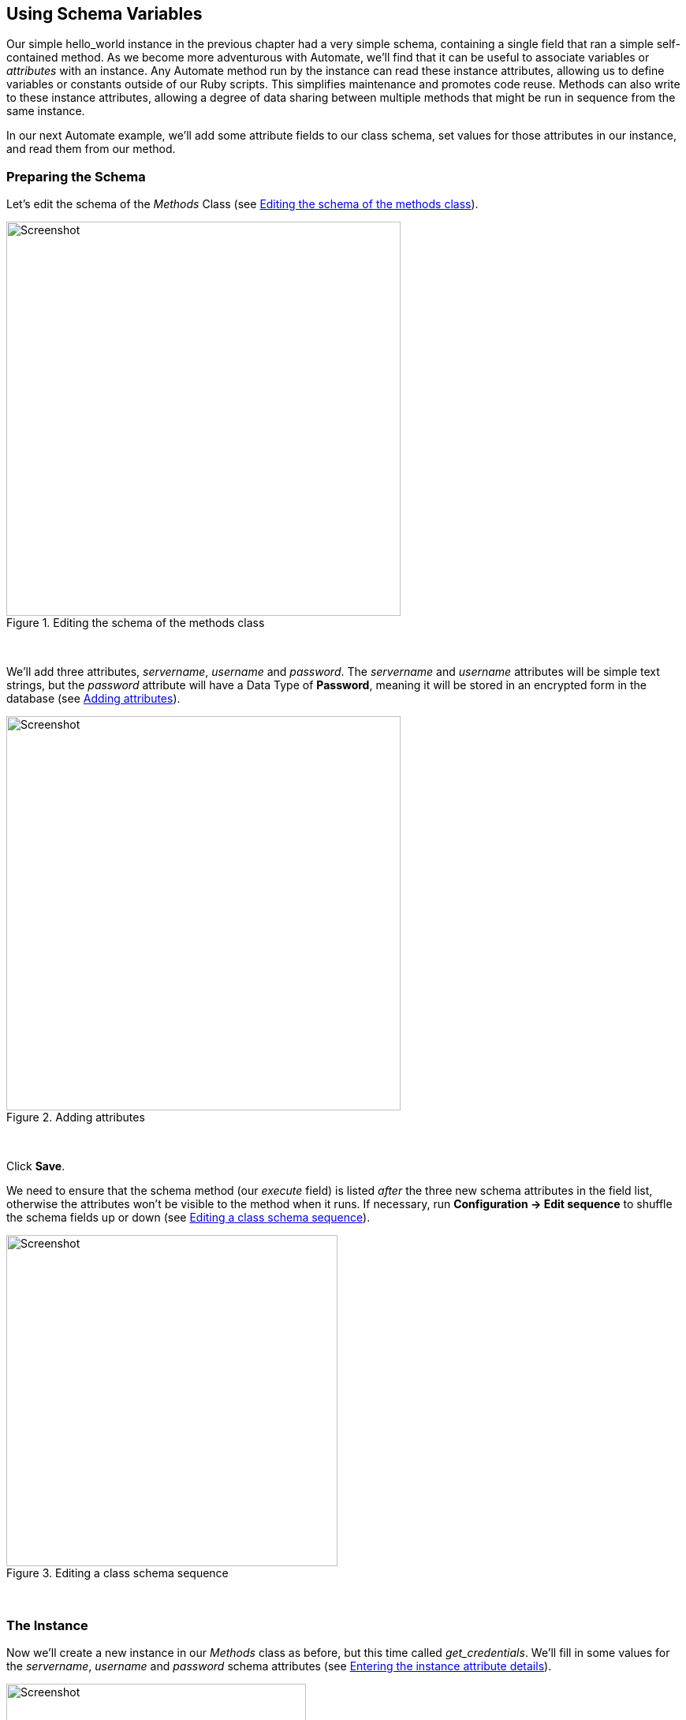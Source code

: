 [[using-schema-variables]]
== Using Schema Variables

Our simple hello_world instance in the previous chapter had a very simple schema, containing a single field that ran a simple self-contained method. As we become more adventurous with Automate, we'll find that it can be useful to associate variables or _attributes_ with an instance. Any Automate method run by the instance can read these instance attributes, allowing us to define variables or constants outside of our Ruby scripts. This simplifies maintenance and promotes code reuse. Methods can also write to these instance attributes, allowing a degree of data sharing between multiple methods that might be run in sequence from the same instance. 

In our next Automate example, we'll add some attribute fields to our class schema, set values for those attributes in our instance, and read them from our method. 

=== Preparing the Schema

Let's edit the schema of the _Methods_ Class (see <<i1>>).

[[i1]]
.Editing the schema of the methods class
image::images/ss1.png[Screenshot,500,align="center"]
{zwsp} +

We'll add three attributes, _servername_, _username_ and _password_. The _servername_ and _username_ attributes will be simple text strings, but the _password_ attribute will have a Data Type of *Password*, meaning it will be stored in an encrypted form in the database (see <<i2>>).

[[i2]]
.Adding attributes
image::images/ss2.png[Screenshot,500,align="center"]
{zwsp} +

Click *Save*. 

We need to ensure that the schema method (our _execute_ field) is listed _after_ the three new schema attributes in the field list, otherwise the attributes won't be visible to the method when it runs. If necessary, run *Configuration -> Edit sequence* to shuffle the schema fields up or down (see <<i4>>).

[[i4]]
.Editing a class schema sequence
image::images/ss4.png[Screenshot,420,align="center"]
{zwsp} +

=== The Instance
Now we'll create a new instance in our _Methods_ class as before, but this time called _get_credentials_. We'll fill in some values for the _servername_, _username_ and _password_ schema attributes (see <<i5>>).

[[i5]]
.Entering the instance attribute details
image::images/ss5.png[Screenshot,380,align="center""]
{zwsp} +

Notice that our _password_ schema value has been obfuscated.

=== The Method

Each of the schema attributes will be available to our method as hash key/value pairs from `$evm.object`, which is the Automate object representing our currently running instance.

Our code for this example will be as follows:

[source,ruby]
----
$evm.log(:info, "get_credentials started")

servername = $evm.object['servername']
username   = $evm.object['username']
password   = $evm.object.decrypt('password')

$evm.log(:info, "Server: #{servername}, Username: #{username}, Password: \
#{password}")
exit MIQ_OK
----
We'll create a method in our _Methods_ class as we did before, but this time called _get_credentials_. We'll add our code to the *Data* box, click *Validate*, then *Save*.

=== Running the Instance

Finally we'll run the new instance through *Automate -> Simulation* again, invoking _Call_Instance_ once more with the appropriate Attribute/Value pairs (see <<i7>>).

[[i7]]
.Argument name/value pairs for Call_Instance
image::images/ss7.png[Screenshot,450,align="center"]
{zwsp} +

We check _automation.log_ and see that the attributes have been retrieved from the instance schema, and the password has been decrypted:

....
Invoking [inline] method [/ACME/General/Methods/get_credentials] with inputs [{}]
<AEMethod [/ACME/General/Methods/get_credentials]> Starting
<AEMethod get_credentials> get_credentials started
<AEMethod get_credentials> Server: myserver, Username: admin, Password: guess
<AEMethod [/ACME/General/Methods/get_credentials]> Ending
Method exited with rc=MIQ_OK
....

[NOTE]
The password value is encrypted using the _v2_key_ created when the CloudForms/ManageIQ database is initialised, and is unique to that database (and hence region). If we export an Automate Datastore containing encrypted passwords and import it into an appliance in a different CloudForms/ManageIQ region, we won't be able to decrypt the password.


=== Summary

In this chapter we've seen how we can store instance variables called _attributes_ in our schema, that can be accessed by the methods run from that instance.

Using class or instance schema variables like this is very common. One example is when we use CloudForms or ManageIQ to provision virtual machines. The out-of-the-box virtual machine provisioning workflow includes an approval stage (see link:../provisioning_approval/chapter.asciidoc[Provisioning Approval]), that allows us to define a default for the number of VMs, and their sizes (CPUs & Memory) that can be auto-provisioned without administrative approval. The values *max_vms*, *max_cpus* and *max_memory* used at this workflow stage are stored as schema attributes in the approval instance, and are therefore available to us to easily customise without changing any Ruby code.

When writing our own integration methods, we often need to specify a valid username and password to connect to other systems outside of CloudForms/ManageIQ, for example if making a SOAP call to a hardware load balancer (see link:../calling_external_services/chapter.asciidoc[Calling External Services] for an example). We can use the technique shown in this example to securely store and retrieve credentials to connect to anything else in our Enterprise.

